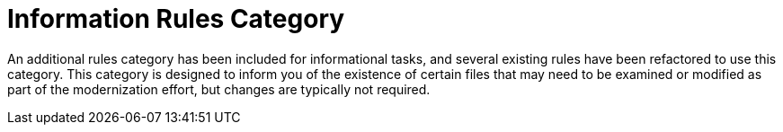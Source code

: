 [id='information_rules_dedicated_{context}']
= Information Rules Category

An additional rules category has been included for informational tasks, and several existing rules have been refactored to use this category. This category is designed to inform you of the existence of certain files that may need to be examined or modified as part of the modernization effort, but changes are typically not required.
